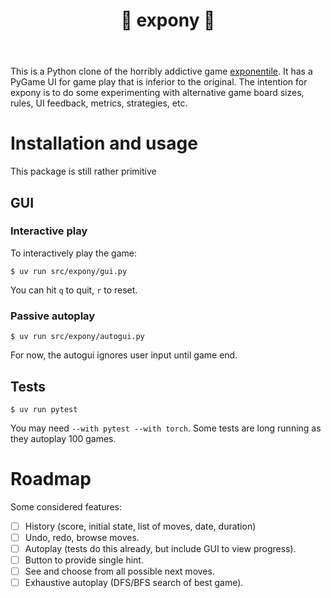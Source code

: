 #+title: 🎠 expony 🎠

This is a Python clone of the horribly addictive game [[https://www.bellika.dk/exponentile][exponentile]].  It has a
PyGame UI for game play that is inferior to the original.  The intention for
expony is to do some experimenting with alternative game board sizes, rules, UI
feedback, metrics, strategies, etc.

* Installation and usage

This package is still rather primitive

** GUI

*** Interactive play

To interactively play the game:
#+begin_example
$ uv run src/expony/gui.py
#+end_example

You can hit ~q~ to quit, ~r~ to reset.

*** Passive autoplay

#+begin_example
$ uv run src/expony/autogui.py
#+end_example

For now, the autogui ignores user input until game end.

** Tests

#+begin_example
$ uv run pytest
#+end_example

You may need ~--with pytest --with torch~.
Some tests are long running as they autoplay 100 games.

* Roadmap

Some considered features:

- [ ] History (score, initial state, list of moves, date, duration)
- [ ] Undo, redo, browse moves.
- [ ] Autoplay (tests do this already, but include GUI to view progress).
- [ ] Button to provide single hint.
- [ ] See and choose from all possible next moves.
- [ ] Exhaustive autoplay (DFS/BFS search of best game).
